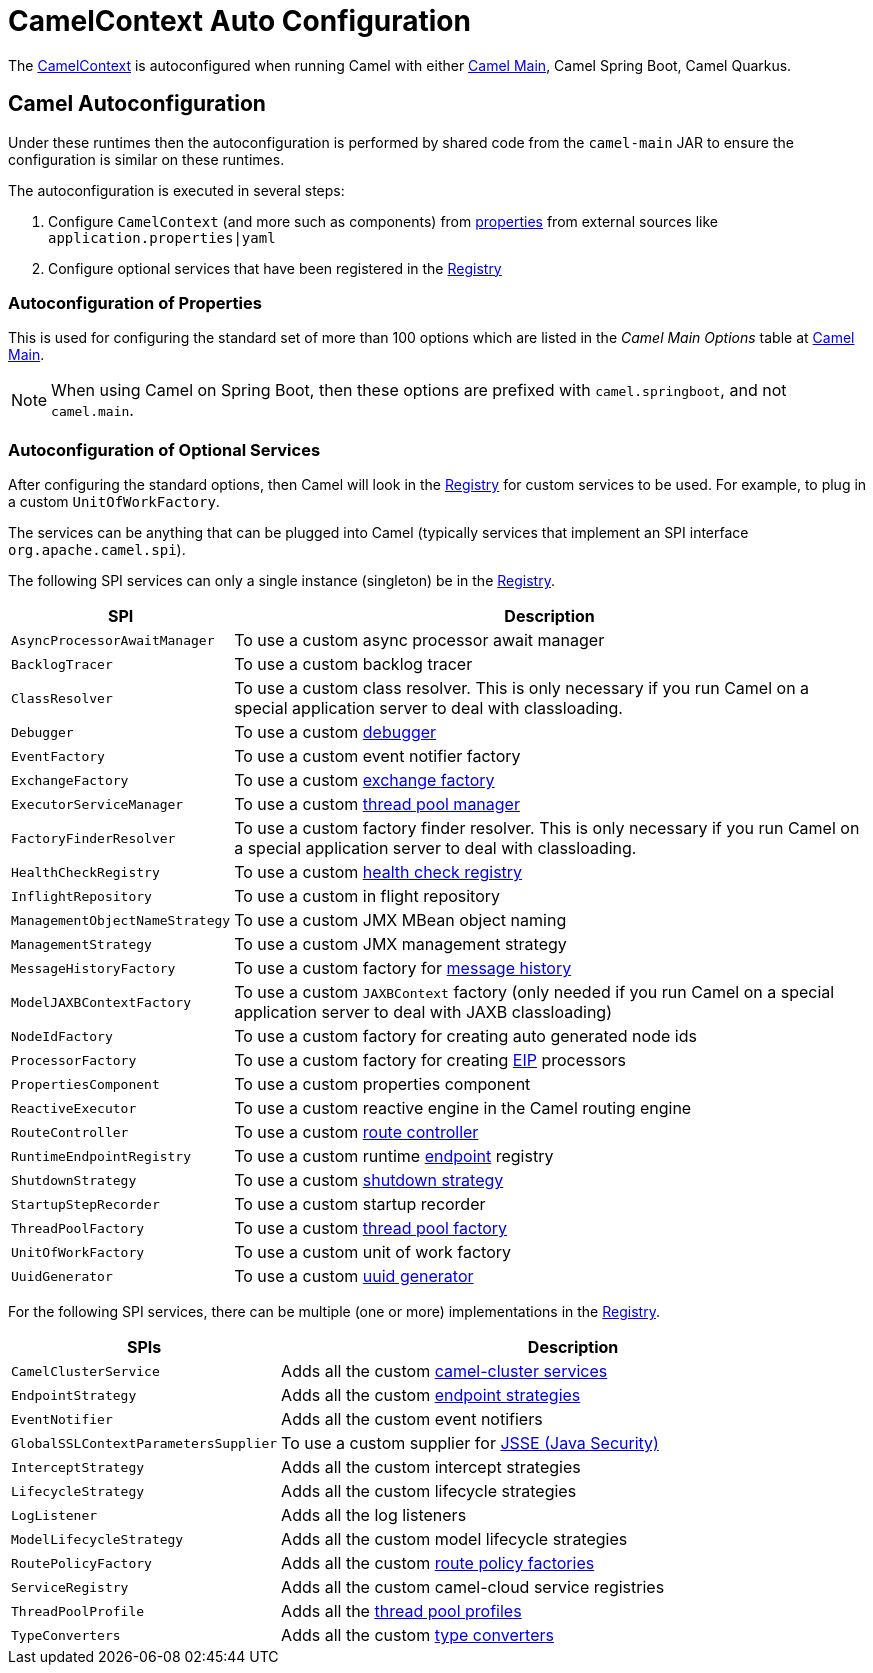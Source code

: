 = CamelContext Auto Configuration

The xref:camelcontext.adoc[CamelContext] is autoconfigured when running Camel with either
xref:components:others:main.adoc[Camel Main], Camel Spring Boot, Camel Quarkus.

== Camel Autoconfiguration

Under these runtimes then the autoconfiguration is performed by shared code from the `camel-main` JAR
to ensure the configuration is similar on these runtimes.

The autoconfiguration is executed in several steps:

1. Configure `CamelContext` (and more such as components) from xref:components::properties-component.adoc[properties] from external sources like `application.properties|yaml`
2. Configure optional services that have been registered in the xref:registry.adoc[Registry]

=== Autoconfiguration of Properties

This is used for configuring the standard set of more than 100 options which are listed in the _Camel Main Options_ table at xref:components:others:main.adoc[Camel Main].

NOTE: When using Camel on Spring Boot, then these options are prefixed with `camel.springboot`, and not `camel.main`.

=== Autoconfiguration of Optional Services

After configuring the standard options, then Camel will look in the xref:registry.adoc[Registry] for custom
services to be used.
For example, to plug in a custom `UnitOfWorkFactory`.

The services can be anything that can be plugged into Camel (typically services that implement an SPI interface `org.apache.camel.spi`).

The following SPI services can only a single instance (singleton) be in the xref:registry.adoc[Registry].

[width="100%",cols="2m,8",options="header",]
|=======================================================================
|SPI |Description
| AsyncProcessorAwaitManager | To use a custom async processor await manager
| BacklogTracer | To use a custom backlog tracer
| ClassResolver | To use a custom class resolver. This is only necessary if you run Camel on a special application server to deal with classloading.
| Debugger | To use a custom xref:debugger.adoc[debugger]
| EventFactory | To use a custom event notifier factory
| ExchangeFactory | To use a custom xref:exchange-pooling.adoc[exchange factory]
| ExecutorServiceManager | To use a custom xref:threading-model.adoc[thread pool manager]
| FactoryFinderResolver | To use a custom factory finder resolver. This is only necessary if you run Camel on a special application server to deal with classloading.
| HealthCheckRegistry | To use a custom xref:health-check.adoc[health check registry]
| InflightRepository | To use a custom in flight repository
| ManagementObjectNameStrategy | To use a custom JMX MBean object naming
| ManagementStrategy | To use a custom JMX management strategy
| MessageHistoryFactory | To use a custom factory for xref:components:eips:message-history.adoc[message history]
| ModelJAXBContextFactory | To use a custom `JAXBContext` factory (only needed if you run Camel on a special application server to deal with JAXB classloading)
| NodeIdFactory | To use a custom factory for creating auto generated node ids
| ProcessorFactory | To use a custom factory for creating xref:components:eips:enterprise-integration-patterns.adoc[EIP] processors
| PropertiesComponent | To use a custom properties component
| ReactiveExecutor | To use a custom reactive engine in the Camel routing engine
| RouteController | To use a custom xref:route-controller.adoc[route controller]
| RuntimeEndpointRegistry | To use a custom runtime xref:endpoint.adoc[endpoint] registry
| ShutdownStrategy | To use a custom xref:graceful-shutdown.adoc[shutdown strategy]
| StartupStepRecorder | To use a custom startup recorder
| ThreadPoolFactory | To use a custom xref:threading-model.adoc[thread pool factory]
| UnitOfWorkFactory | To use a custom unit of work factory
| UuidGenerator | To use a custom xref:uuidgenerator.adoc[uuid generator]
|=======================================================================

For the following SPI services, there can be multiple (one or more) implementations in the xref:registry.adoc[Registry].

[width="100%",cols="2m,8",options="header",]
|=======================================================================
|SPIs |Description
| CamelClusterService | Adds all the custom xref:clustering.adoc[camel-cluster services]
| EndpointStrategy | Adds all the custom xref:endpoint.adoc[endpoint strategies]
| EventNotifier | Adds all the custom event notifiers
| GlobalSSLContextParametersSupplier | To use a custom supplier for xref:camel-configuration-utilities.adoc[JSSE (Java Security)]
| InterceptStrategy | Adds all the custom intercept strategies
| LifecycleStrategy | Adds all the custom lifecycle strategies
| LogListener | Adds all the log listeners
| ModelLifecycleStrategy | Adds all the custom model lifecycle strategies
| RoutePolicyFactory | Adds all the custom xref:route-policy.adoc[route policy factories]
| ServiceRegistry | Adds all the custom camel-cloud service registries
| ThreadPoolProfile | Adds all the xref:threading-model.adoc[thread pool profiles]
| TypeConverters | Adds all the custom xref:type-converter.adoc[type converters]
|=======================================================================
